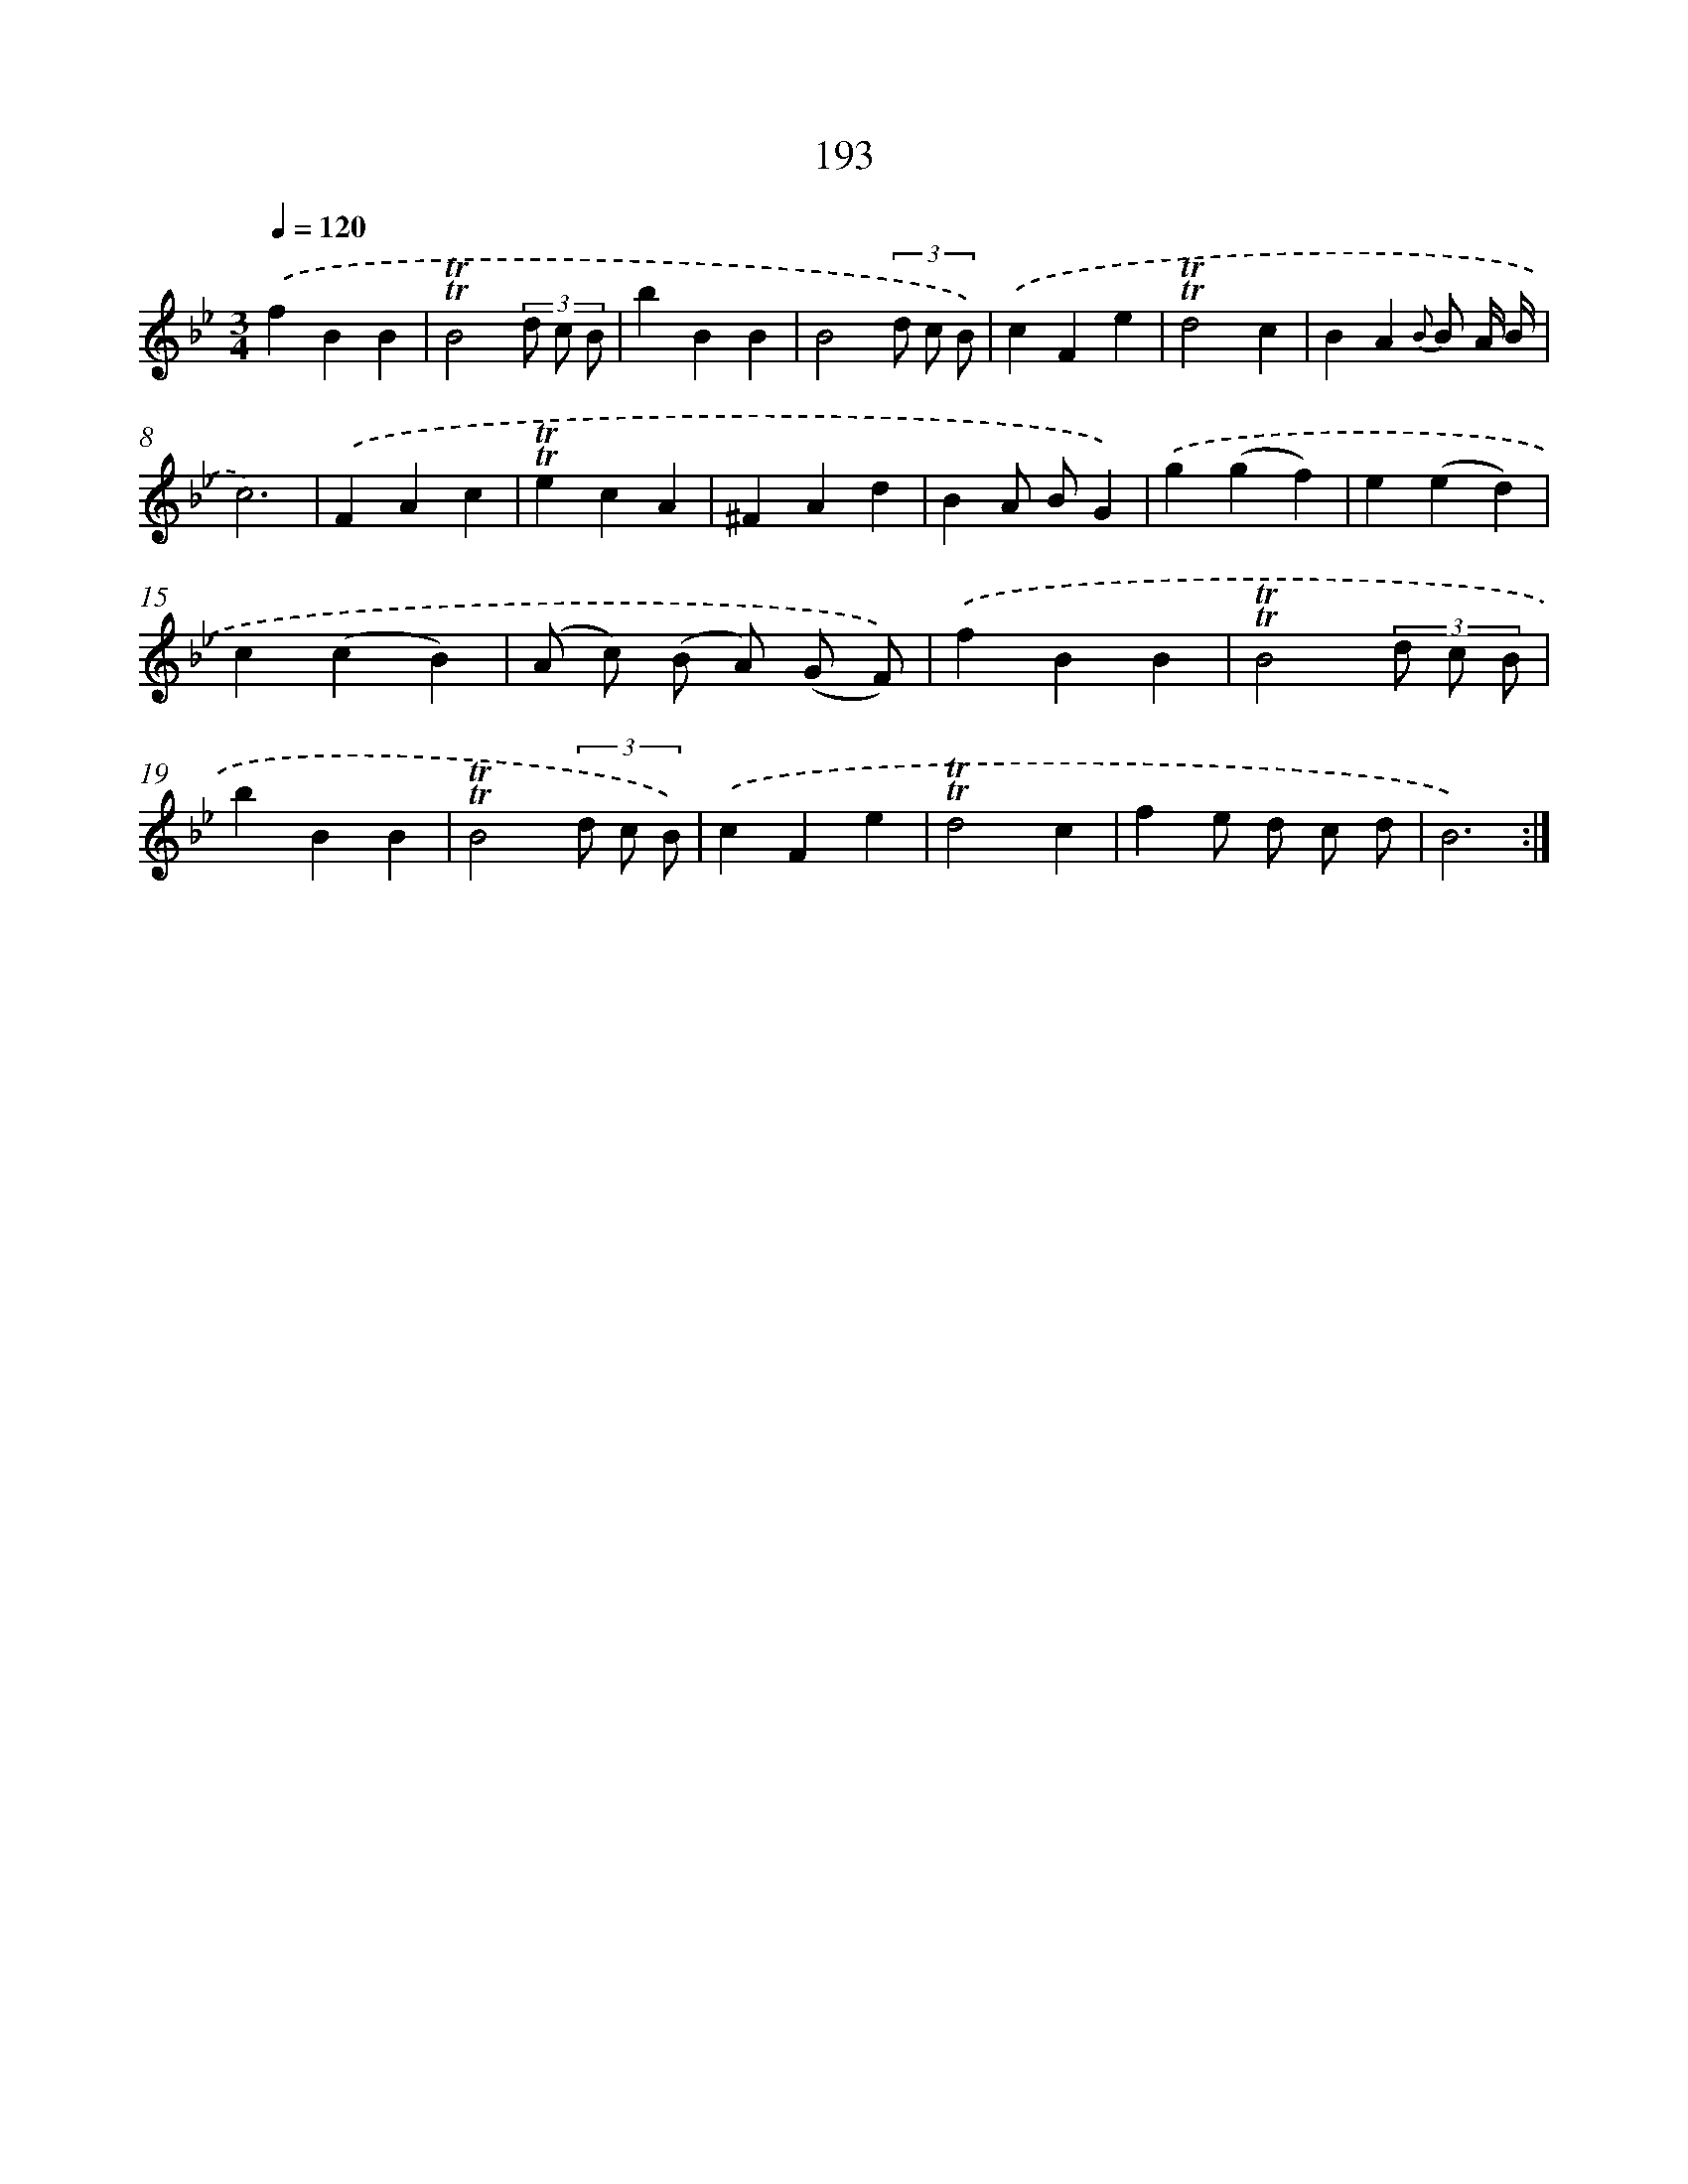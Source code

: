 X: 17887
T: 193
%%abc-version 2.0
%%abcx-abcm2ps-target-version 5.9.1 (29 Sep 2008)
%%abc-creator hum2abc beta
%%abcx-conversion-date 2018/11/01 14:38:17
%%humdrum-veritas 1966811171
%%humdrum-veritas-data 721904043
%%continueall 1
%%barnumbers 0
L: 1/4
M: 3/4
Q: 1/4=120
K: Bb clef=treble
.('fBB |
!trill!!trill!B2(3d/ c/ B/ |
bBB |
B2(3d/ c/ B/) |
.('cFe |
!trill!!trill!d2c |
BA{B} B/ A// B// |
c3) |
.('FAc |
!trill!!trill!ecA |
^FAd |
BA/ B/G) |
.('g(gf) |
e(ed) |
c(cB) |
(A/ c/) (B/ A/) (G/ F/)) |
.('fBB |
!trill!!trill!B2(3d/ c/ B/ |
bBB |
!trill!!trill!B2(3d/ c/ B/) |
.('cFe |
!trill!!trill!d2c |
fe/ d/ c/ d/ |
B3) :|]
